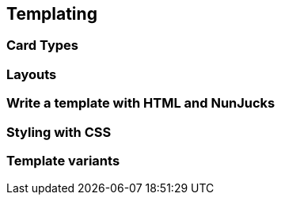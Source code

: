 == Templating

=== Card Types

=== Layouts

=== Write a template with HTML and NunJucks

=== Styling with CSS

=== Template variants